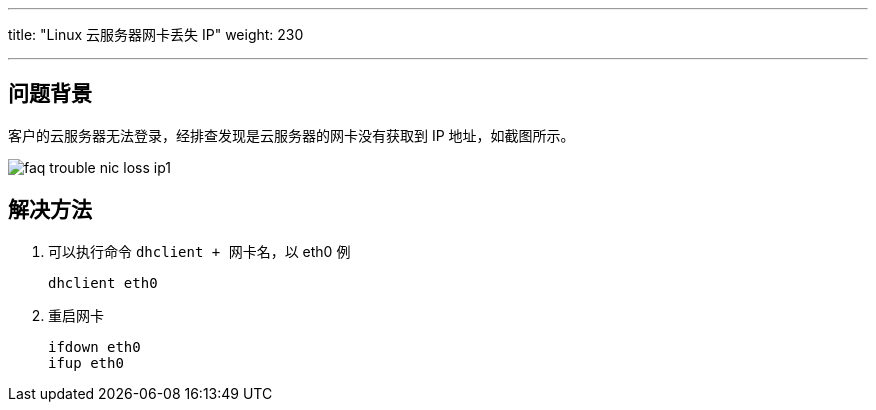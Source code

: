 ---
title: "Linux 云服务器网卡丢失 IP"
weight: 230

---
== 问题背景

客户的云服务器无法登录，经排查发现是云服务器的网卡没有获取到 IP 地址，如截图所示。

image::/images/cloud_service/compute/vm/faq_trouble_nic_loss_ip1.png[]

== 解决方法

. 可以执行命令 `dhclient + 网卡名`，以 eth0 例
+
[,shell]
----
dhclient eth0
----

. 重启网卡
+
[,shell]
----
ifdown eth0
ifup eth0
----
